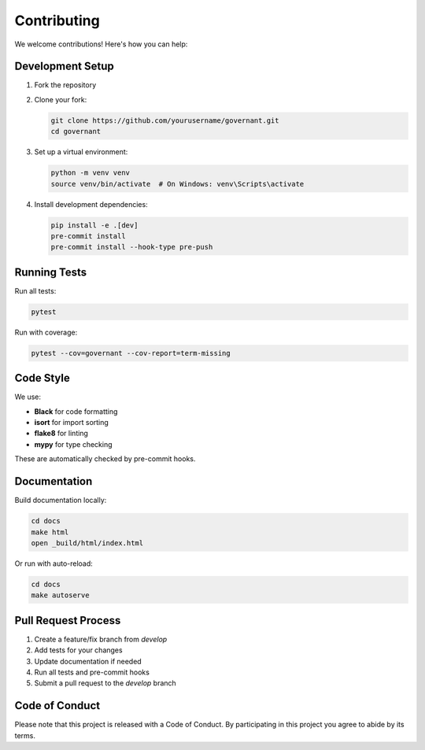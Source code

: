 .. _contributing:

Contributing
============

We welcome contributions! Here's how you can help:

Development Setup
----------------

1. Fork the repository
2. Clone your fork:

   .. code-block:: bash

       git clone https://github.com/yourusername/governant.git
       cd governant

3. Set up a virtual environment:

   .. code-block:: bash

       python -m venv venv
       source venv/bin/activate  # On Windows: venv\Scripts\activate

4. Install development dependencies:

   .. code-block:: bash

       pip install -e .[dev]
       pre-commit install
       pre-commit install --hook-type pre-push

Running Tests
-------------

Run all tests:

.. code-block:: bash

    pytest

Run with coverage:

.. code-block:: bash

    pytest --cov=governant --cov-report=term-missing

Code Style
----------

We use:

- **Black** for code formatting
- **isort** for import sorting
- **flake8** for linting
- **mypy** for type checking

These are automatically checked by pre-commit hooks.

Documentation
-------------

Build documentation locally:

.. code-block:: bash

    cd docs
    make html
    open _build/html/index.html

Or run with auto-reload:

.. code-block:: bash

    cd docs
    make autoserve

Pull Request Process
--------------------

1. Create a feature/fix branch from `develop`
2. Add tests for your changes
3. Update documentation if needed
4. Run all tests and pre-commit hooks
5. Submit a pull request to the `develop` branch

Code of Conduct
---------------

Please note that this project is released with a Code of Conduct. By participating in this project you agree to abide by its terms.

